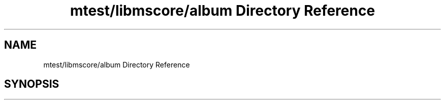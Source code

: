 .TH "mtest/libmscore/album Directory Reference" 3 "Mon Jun 5 2017" "MuseScore-2.2" \" -*- nroff -*-
.ad l
.nh
.SH NAME
mtest/libmscore/album Directory Reference
.SH SYNOPSIS
.br
.PP

